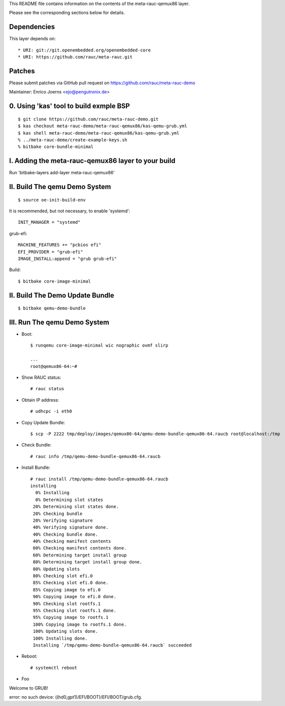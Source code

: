 This README file contains information on the contents of the meta-rauc-qemux86 layer.

Please see the corresponding sections below for details.

Dependencies
============

This layer depends on::

* URI: git://git.openembedded.org/openembedded-core
* URI: https://github.com/rauc/meta-rauc.git

Patches
=======

Please submit patches via GitHub pull request on https://github.com/rauc/meta-rauc-demo

Maintainer: Enrico Joerns <ejo@pengutronix.de>

0. Using 'kas' tool to build exmple BSP
=======================================

::

  $ git clone https://github.com/rauc/meta-rauc-demo.git
  $ kas checkout meta-rauc-demo/meta-rauc-qemux86/kas-qemu-grub.yml
  $ kas shell meta-rauc-demo/meta-rauc-qemux86/kas-qemu-grub.yml
  % ../meta-rauc-demo/create-example-keys.sh
  % bitbake core-bundle-minimal



I. Adding the meta-rauc-qemux86 layer to your build
===================================================

Run 'bitbake-layers add-layer meta-rauc-qemux86'

II. Build The qemu Demo System
==============================

::

  $ source oe-init-build-env

It is recommended, but not necessary, to enable 'systemd'::

  INIT_MANAGER = "systemd"

grub-efi::

  MACHINE_FEATURES += "pcbios efi"
  EFI_PROVIDER = "grub-efi"
  IMAGE_INSTALL:append = "grub grub-efi"

Build::

  $ bitbake core-image-minimal

II. Build The Demo Update Bundle
================================

::

  $ bitbake qemu-demo-bundle

III. Run The qemu Demo System
=============================

* Boot::

    $ runqemu core-image-minimal wic nographic ovmf slirp
    
    ...
    root@qemux86-64:~#

* Show RAUC status::

    # rauc status

* Obtain IP address::

    # udhcpc -i eth0

* Copy Update Bundle::

    $ scp -P 2222 tmp/deploy/images/qemux86-64/qemu-demo-bundle-qemux86-64.raucb root@localhost:/tmp

* Check Bundle::

    # rauc info /tmp/qemu-demo-bundle-qemux86-64.raucb

* Install Bundle::

    # rauc install /tmp/qemu-demo-bundle-qemux86-64.raucb
    installing
      0% Installing
      0% Determining slot states
     20% Determining slot states done.
     20% Checking bundle
     20% Verifying signature
     40% Verifying signature done.
     40% Checking bundle done.
     40% Checking manifest contents
     60% Checking manifest contents done.
     60% Determining target install group
     80% Determining target install group done.
     80% Updating slots
     80% Checking slot efi.0
     85% Checking slot efi.0 done.
     85% Copying image to efi.0
     90% Copying image to efi.0 done.
     90% Checking slot rootfs.1
     95% Checking slot rootfs.1 done.
     95% Copying image to rootfs.1
     100% Copying image to rootfs.1 done.
     100% Updating slots done.
     100% Installing done.
     Installing `/tmp/qemu-demo-bundle-qemux86-64.raucb` succeeded

* Reboot::

    # systemctl reboot

* Foo

Welcome to GRUB!

error: no such device: ((hd0,gpt1)/EFI/BOOT)/EFI/BOOT/grub.cfg.
